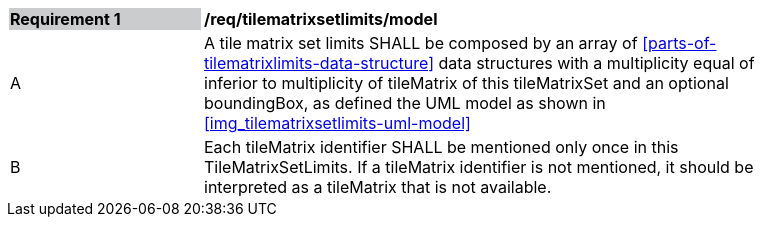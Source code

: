 [[tilematrixsetlimits_model]]
[width="90%",cols="2,6"]
|===
|*Requirement {counter:req-id}* {set:cellbgcolor:#CACCCE}|*/req/tilematrixsetlimits/model* {set:cellbgcolor:#FFFFFF}
|A |A tile matrix set limits SHALL be composed by an array of <<parts-of-tilematrixlimits-data-structure>> data structures with a multiplicity equal of inferior to multiplicity of tileMatrix of this tileMatrixSet and an optional boundingBox, as defined the UML model as shown in <<img_tilematrixsetlimits-uml-model>>
|B |Each tileMatrix identifier SHALL be mentioned only once in this TileMatrixSetLimits. If a tileMatrix identifier is not mentioned, it should be interpreted as a tileMatrix that is not available.
|===
